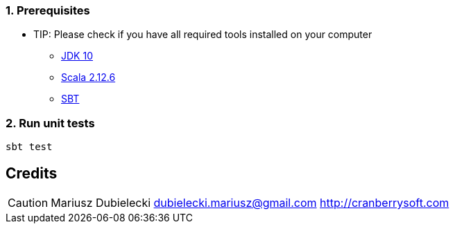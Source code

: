 :icons: font
:sectnums:
:sectanchors:

=== Prerequisites
** TIP: Please check if you have all required tools installed on your computer

* http://www.oracle.com/technetwork/java/javase/downloads/jdk10-downloads-4416644.html[JDK 10^]
* https://www.scala-lang.org/download/[Scala 2.12.6^]
* http://www.scala-sbt.org/[SBT^]

=== Run unit tests
[source,bash]
-----------------
sbt test
-----------------

[dedication]
== Credits
CAUTION: Mariusz Dubielecki dubielecki.mariusz@gmail.com http://cranberrysoft.com